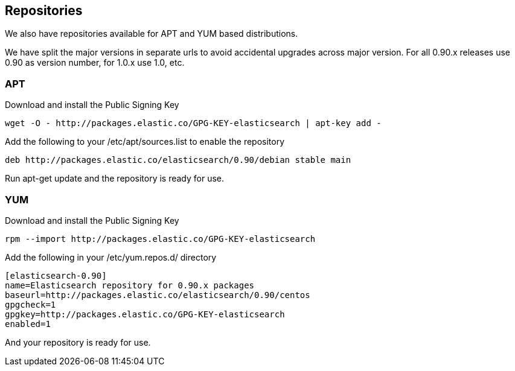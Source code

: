 [[setup-repositories]]
== Repositories

We also have repositories available for APT and YUM based distributions.

We have split the major versions in separate urls to avoid accidental upgrades across major version.
For all 0.90.x releases use 0.90 as version number, for 1.0.x use 1.0, etc.

[float]
=== APT

Download and install the Public Signing Key

[source,sh]
--------------------------------------------------
wget -O - http://packages.elastic.co/GPG-KEY-elasticsearch | apt-key add -
--------------------------------------------------

Add the following to your /etc/apt/sources.list to enable the repository

[source,sh]
--------------------------------------------------
deb http://packages.elastic.co/elasticsearch/0.90/debian stable main
--------------------------------------------------

Run apt-get update and the repository is ready for use.


[float]
=== YUM

Download and install the Public Signing Key

[source,sh]
--------------------------------------------------
rpm --import http://packages.elastic.co/GPG-KEY-elasticsearch
--------------------------------------------------

Add the following in your /etc/yum.repos.d/ directory

[source,sh]
--------------------------------------------------
[elasticsearch-0.90]
name=Elasticsearch repository for 0.90.x packages
baseurl=http://packages.elastic.co/elasticsearch/0.90/centos
gpgcheck=1
gpgkey=http://packages.elastic.co/GPG-KEY-elasticsearch
enabled=1
--------------------------------------------------

And your repository is ready for use.

